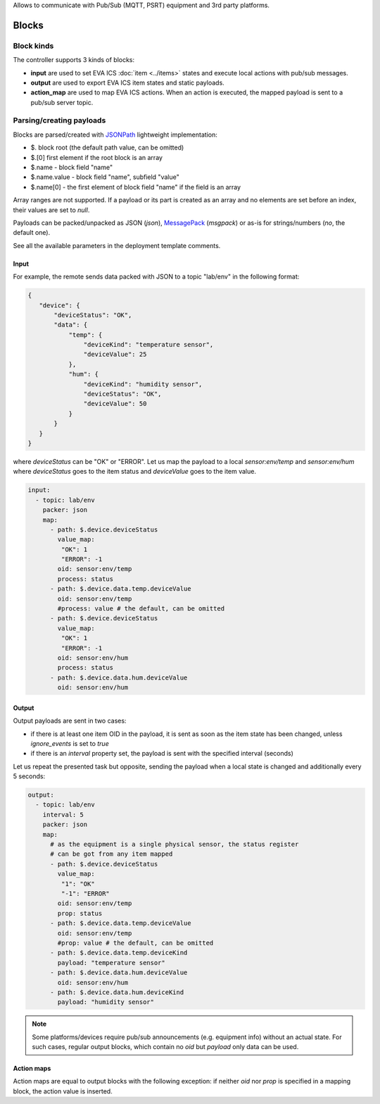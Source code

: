 Allows to communicate with Pub/Sub (MQTT, PSRT) equipment and 3rd party
platforms.

Blocks
======

Block kinds
-----------

The controller supports 3 kinds of blocks:

* **input** are used to set EVA ICS :doc:`item <../items>` states and execute
  local actions with pub/sub messages.

* **output** are used to export EVA ICS item states and static payloads.

* **action_map** are used to map EVA ICS actions. When an action is executed,
  the mapped payload is sent to a pub/sub server topic.

Parsing/creating payloads
-------------------------

Blocks are parsed/created with `JSONPath <https://jsonpath.com>`_ lightweight
implementation:

* $. block root (the default path value, can be omitted)

* $.[0] first element if the root block is an array

* $.name - block field "name"

* $.name.value - block field "name", subfield "value"

* $.name[0] - the first element of block field "name" if the field is an array

Array ranges are not supported. If a payload or its part is created as an array
and no elements are set before an index, their values are set to *null*.

Payloads can be packed/unpacked as JSON (*json*), `MessagePack
<https://msgpack.org/>`_ (*msgpack*) or as-is for strings/numbers (*no*, the
default one).

See all the available parameters in the deployment template comments.

Input
~~~~~

For example, the remote sends data packed with JSON to a topic "lab/env" in the
following format:

.. code:: json

   {
      "device": {
          "deviceStatus": "OK",
          "data": {
              "temp": {
                  "deviceKind": "temperature sensor",
                  "deviceValue": 25
              },
              "hum": {
                  "deviceKind": "humidity sensor",
                  "deviceStatus": "OK",
                  "deviceValue": 50
              }
          }
      }
   }

where *deviceStatus* can be "OK" or "ERROR". Let us map the payload to a local
*sensor:env/temp* and *sensor:env/hum* where *deviceStatus* goes to the item
status and *deviceValue* goes to the item value.

.. code:: yaml

   input:
     - topic: lab/env
       packer: json
       map:
         - path: $.device.deviceStatus
           value_map:
            "OK": 1
            "ERROR": -1
           oid: sensor:env/temp
           process: status
         - path: $.device.data.temp.deviceValue
           oid: sensor:env/temp
           #process: value # the default, can be omitted
         - path: $.device.deviceStatus
           value_map:
            "OK": 1
            "ERROR": -1
           oid: sensor:env/hum
           process: status
         - path: $.device.data.hum.deviceValue
           oid: sensor:env/hum

Output
~~~~~~

Output payloads are sent in two cases:

* if there is at least one item OID in the payload, it is sent as soon as the
  item state has been changed, unless *ignore_events* is set to *true*

* if there is an *interval* property set, the payload is sent with the
  specified interval (seconds)

Let us repeat the presented task but opposite, sending the payload when a local
state is changed and additionally every 5 seconds:

.. code:: yaml

   output:
     - topic: lab/env
       interval: 5
       packer: json
       map:
         # as the equipment is a single physical sensor, the status register
         # can be got from any item mapped
         - path: $.device.deviceStatus
           value_map:
            "1": "OK"
            "-1": "ERROR"
           oid: sensor:env/temp
           prop: status
         - path: $.device.data.temp.deviceValue
           oid: sensor:env/temp
           #prop: value # the default, can be omitted
         - path: $.device.data.temp.deviceKind
           payload: "temperature sensor"
         - path: $.device.data.hum.deviceValue
           oid: sensor:env/hum
         - path: $.device.data.hum.deviceKind
           payload: "humidity sensor"

.. note::

   Some platforms/devices require pub/sub announcements (e.g. equipment info)
   without an actual state. For such cases, regular output blocks, which
   contain no *oid* but *payload* only data can be used.

Action maps
~~~~~~~~~~~

Action maps are equal to output blocks with the following exception: if neither
*oid* nor *prop* is specified in a mapping block, the action value is inserted.
